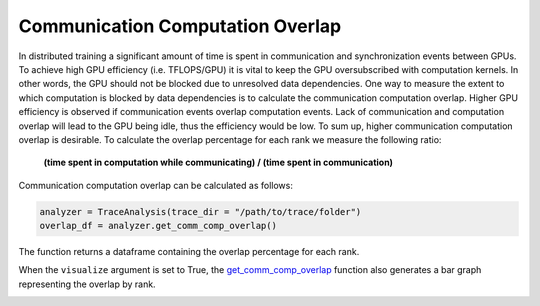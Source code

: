Communication Computation Overlap
=================================

In distributed training a significant amount of time is spent in communication
and synchronization events between GPUs. To achieve high GPU efficiency (i.e.
TFLOPS/GPU) it is vital to keep the GPU oversubscribed with computation
kernels. In other words, the GPU should not be blocked due to unresolved data
dependencies. One way to measure the extent to which computation is blocked by
data dependencies is to calculate the communication computation overlap. Higher
GPU efficiency is observed if communication events overlap computation events.
Lack of communication and computation overlap will lead to the GPU being idle,
thus the efficiency would be low. To sum up, higher communication computation
overlap is desirable. To calculate the overlap percentage for each rank we
measure the following ratio:

  | **(time spent in computation while communicating) / (time spent in communication)**

Communication computation overlap can be calculated as follows:

.. code-block:: python

   analyzer = TraceAnalysis(trace_dir = "/path/to/trace/folder")
   overlap_df = analyzer.get_comm_comp_overlap()

The function returns a dataframe containing the overlap percentage
for each rank.

.. image:: ../_static/overlap_df.png
   :scale: 50%
   :align: center

When the ``visualize`` argument is set to True, the `get_comm_comp_overlap
<../api/trace_analysis_api.html#hta.trace_analysis.TraceAnalysis.get_comm_comp_overlap>`_
function also generates a bar graph representing the overlap by rank.

.. image:: ../_static/overlap_plot.png
